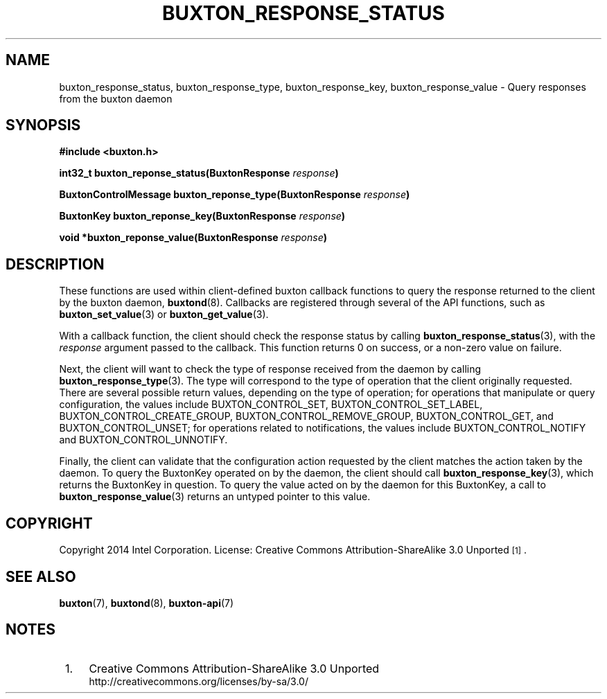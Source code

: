 '\" t
.TH "BUXTON_RESPONSE_STATUS" "3" "buxton 1" "buxton_response_status"
.\" -----------------------------------------------------------------
.\" * Define some portability stuff
.\" -----------------------------------------------------------------
.\" ~~~~~~~~~~~~~~~~~~~~~~~~~~~~~~~~~~~~~~~~~~~~~~~~~~~~~~~~~~~~~~~~~
.\" http://bugs.debian.org/507673
.\" http://lists.gnu.org/archive/html/groff/2009-02/msg00013.html
.\" ~~~~~~~~~~~~~~~~~~~~~~~~~~~~~~~~~~~~~~~~~~~~~~~~~~~~~~~~~~~~~~~~~
.ie \n(.g .ds Aq \(aq
.el       .ds Aq '
.\" -----------------------------------------------------------------
.\" * set default formatting
.\" -----------------------------------------------------------------
.\" disable hyphenation
.nh
.\" disable justification (adjust text to left margin only)
.ad l
.\" -----------------------------------------------------------------
.\" * MAIN CONTENT STARTS HERE *
.\" -----------------------------------------------------------------
.SH "NAME"
buxton_response_status, buxton_response_type, buxton_response_key,
buxton_response_value \- Query responses from the buxton daemon

.SH "SYNOPSIS"
.nf
\fB
#include <buxton.h>
\fR
.sp
\fB
int32_t buxton_reponse_status(BuxtonResponse \fIresponse\fB)
.sp
.br
BuxtonControlMessage buxton_reponse_type(BuxtonResponse \fIresponse\fB)
.sp
.br
BuxtonKey buxton_reponse_key(BuxtonResponse \fIresponse\fB)
.sp
.br
void *buxton_reponse_value(BuxtonResponse \fIresponse\fB)
\fR
.fi

.SH "DESCRIPTION"
.PP
These functions are used within client-defined buxton callback
functions to query the response returned to the client by the buxton
daemon, \fBbuxtond\fR(8)\&. Callbacks are registered through several
of the API functions, such as \fBbuxton_set_value\fR(3) or
\fBbuxton_get_value\fR(3)\&.

With a callback function, the client should check the response status
by calling \fBbuxton_response_status\fR(3), with the \fIresponse\fR
argument passed to the callback\&. This function returns 0 on
success, or a non-zero value on failure\&.

Next, the client will want to check the type of response received
from the daemon by calling \fBbuxton_response_type\fR(3)\&. The type
will correspond to the type of operation that the client originally
requested\&. There are several possible return values, depending on
the type of operation; for operations that manipulate or query
configuration, the values include BUXTON_CONTROL_SET,
BUXTON_CONTROL_SET_LABEL, BUXTON_CONTROL_CREATE_GROUP,
BUXTON_CONTROL_REMOVE_GROUP, BUXTON_CONTROL_GET, and
BUXTON_CONTROL_UNSET; for operations related to notifications, the
values include BUXTON_CONTROL_NOTIFY and BUXTON_CONTROL_UNNOTIFY\&.

Finally, the client can validate that the configuration action
requested by the client matches the action taken by the daemon\&. To
query the BuxtonKey operated on by the daemon, the client should call
\fBbuxton_response_key\fR(3), which returns the BuxtonKey in
question\&. To query the value acted on by the daemon for this
BuxtonKey, a call to \fBbuxton_response_value\fR(3) returns an
untyped pointer to this value\&.

.SH "COPYRIGHT"
.PP
Copyright 2014 Intel Corporation\&. License: Creative Commons
Attribution\-ShareAlike 3.0 Unported\s-2\u[1]\d\s+2\&.

.SH "SEE ALSO"
.PP
\fBbuxton\fR(7),
\fBbuxtond\fR(8),
\fBbuxton\-api\fR(7)

.SH "NOTES"
.IP " 1." 4
Creative Commons Attribution\-ShareAlike 3.0 Unported
.RS 4
\%http://creativecommons.org/licenses/by-sa/3.0/
.RE
